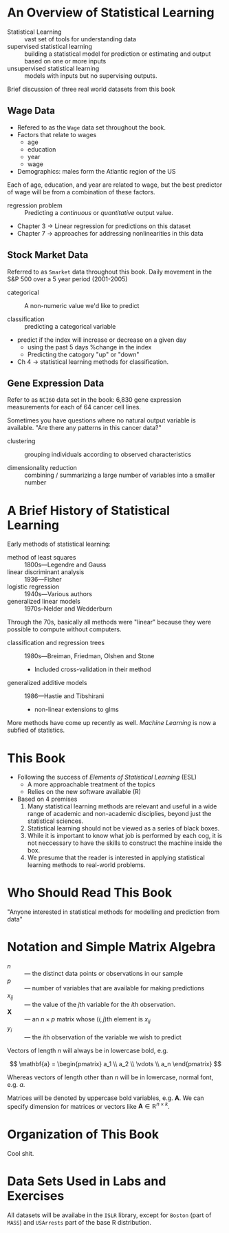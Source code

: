 * An Overview of Statistical Learning

- Statistical Learning :: vast set of tools for understanding data
- supervised statistical learning :: building a statistical model for
     prediction or estimating and output based on one or more inputs
- unsupervised statistical learning :: models with inputs but no
     supervising outputs.

Brief discussion of three real world datasets from this book

** Wage Data

- Refered to as the ~Wage~ data set throughout the book.
- Factors that relate to wages
  - age
  - education
  - year
  - wage
- Demographics: males form the Atlantic region of the US

Each of age, education, and year are related to wage, but the best
predictor of wage will be from a combination of these factors.

- regression problem :: Predicting a /continuous/ or /quantitative/ output value.

- Chapter 3 -> Linear regression for predictions on this dataset
- Chapter 7 -> approaches for addressing nonlinearities in this data

** Stock Market Data

Referred to as ~Smarket~ data throughout this book. Daily movement in
the S&P 500 over a 5 year period (2001-2005)

- categorical :: A non-numeric value we'd like to predict

- classification :: predicting a categorical variable

- predict if the index will increase or decrease on a given day
  - using the past 5 days %change in the index
  - Predicting the catogory "up" or "down"

- Ch 4 -> statistical learning methods for classification.

** Gene Expression Data

Refer to as ~NCI60~ data set in the book: 6,830 gene expression
measurements for each of 64 cancer cell lines.

Sometimes you have questions where no natural output variable is
available. "Are there any patterns in this cancer data?"

- clustering :: grouping individuals according to observed
                characteristics

- dimensionality reduction :: combining / summarizing a large number
     of variables into a smaller number

* A Brief History of Statistical Learning

Early methods of statistical learning:

- method of least squares :: 1800s---Legendre and Gauss
- linear discriminant analysis :: 1936---Fisher
- logistic regression :: 1940s---Various authors
- generalized linear models :: 1970s--Nelder and Wedderburn

Through the 70s, basically all methods were "linear" because they were
possible to compute without computers.

- classification and regression trees :: 1980s---Breiman, Friedman, Olshen and Stone
  - Included cross-validation in their method
- generalized additive models :: 1986---Hastie and Tibshirani
  - non-linear extensions to glms

More methods have come up recently as well. /Machine Learning/ is now
a subfied of statistics.

* This Book

- Following the success of /Elements of Statistical Learning/ (ESL)
  - A more approachable treatment of the topics
  - Relies on the new software available (R)

- Based on 4 premises
  1. Many statistical learning methods are relevant and useful in a
     wide range of academic and non-academic disciplies, beyond just
     the statistical sciences.
  2. Statistical learning should not be viewed as a series of black
     boxes.
  3. While it is important to know what job is performed by each cog,
     it is not neccessary to have the skills to construct the machine
     inside the box.
  4. We presume that the reader is interested in applying statistical
     learning methods to real-world problems.

* Who Should Read This Book

"Anyone interested in statistical methods for modelling and prediction
from data"

* Notation and Simple Matrix Algebra

- $n$ :: --- the distinct data points or observations in our sample
- $p$ :: --- number of variables that are available for making predictions
- $x_{ij}$ :: --- the value of the \( j \)th variable for the \( i \)th observation.
- $\mathbf{X}$ :: --- an $n \times p$ matrix whose \( (i,j) \)th element is $x_{ij}$
- $y_i$ :: --- the \( i \)th observation of the variable we wish to predict

Vectors of length $n$ will always be in lowercase bold, e.g.

\[
  \mathbf{a} = \begin{pmatrix}
    a_1 \\ a_2 \\ \vdots \\ a_n
  \end{pmatrix}
\]

Whereas vectors of length other than $n$ will be in lowercase, normal
font, e.g. $a$.

Matrices will be denoted by uppercase bold variables,
e.g. $\mathbf{A}$. We can specify dimension for matrices or vectors
like $\mathbf{A} \in \mathbb{R}^{n \times k}$.

* Organization of This Book

Cool shit.

* Data Sets Used in Labs and Exercises

All datasets will be availabe in the ~ISLR~ library, except for
~Boston~ (part of ~MASS~) and ~USArrests~ part of the base R
distribution.
